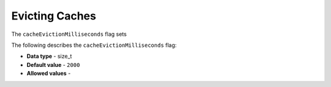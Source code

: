 .. _cache_eviction_milliseconds:

*************************
Evicting Caches
*************************
The ``cacheEvictionMilliseconds`` flag sets 

The following describes the ``cacheEvictionMilliseconds`` flag:

* **Data type** - size_t
* **Default value** - ``2000``
* **Allowed values** -